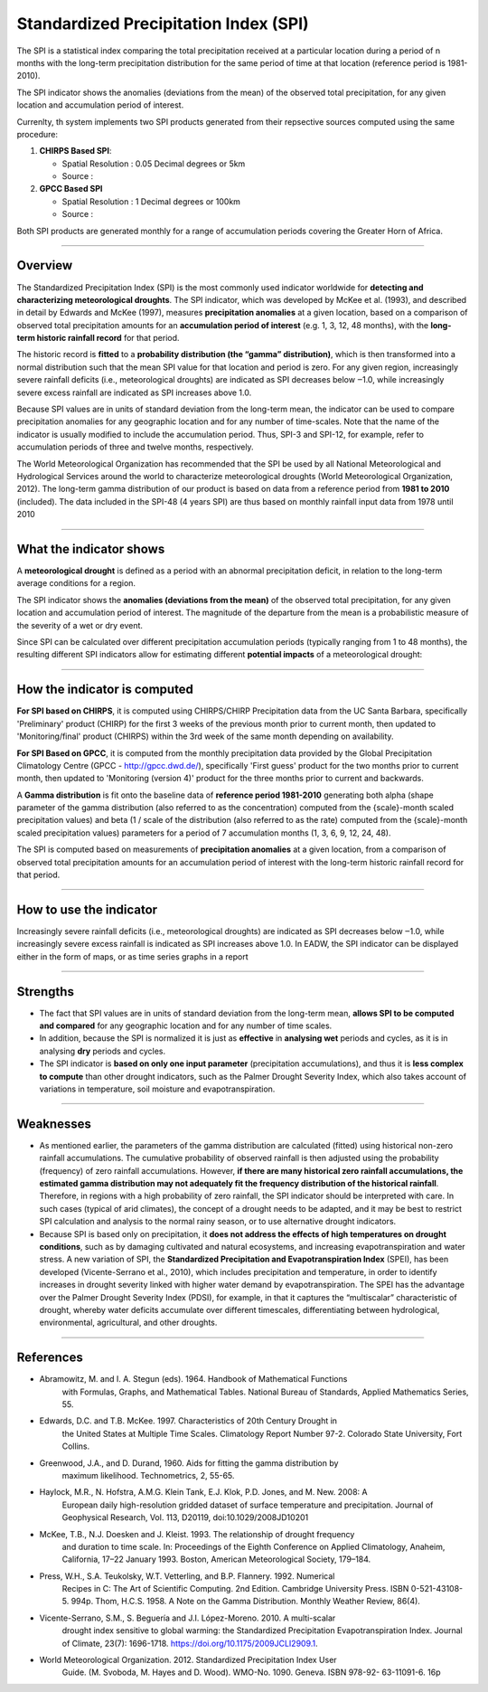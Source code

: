 Standardized Precipitation Index (SPI)
=======================================

The SPI is a statistical index comparing the total precipitation received at a particular location during a period of n months with the long-term precipitation distribution for the same period of time at that location (reference period is 1981-2010).

.. image:: ../_static/background/timeseries_spi.png
   :align: center


The SPI indicator shows the anomalies (deviations from the mean) of the observed total precipitation, for any given location and accumulation period of interest.

Currenlty, th system implements two SPI products generated from their repsective sources computed using the same procedure:
 
1. **CHIRPS Based SPI**:
   
   - Spatial Resolution : 0.05 Decimal degrees or 5km
   
   - Source :
  
2. **GPCC Based SPI**
   
   - Spatial Resolution : 1 Decimal degrees or 100km
   
   - Source :

Both SPI products are generated monthly for a range of accumulation periods covering the Greater Horn of Africa.

----------

Overview
_____________________

The Standardized Precipitation Index (SPI) is the most commonly used indicator
worldwide for **detecting and characterizing meteorological droughts**. The SPI
indicator, which was developed by McKee et al. (1993), and described in detail by
Edwards and McKee (1997), measures **precipitation anomalies** at a given location,
based on a comparison of observed total precipitation amounts for an **accumulation
period of interest** (e.g. 1, 3, 12, 48 months), with the **long-term historic rainfall record**
for that period.

The historic record is **fitted** to a **probability distribution (the “gamma” distribution)**,
which is then transformed into a normal distribution such that the mean SPI value for
that location and period is zero. For any given region, increasingly severe rainfall
deficits (i.e., meteorological droughts) are indicated as SPI decreases below ‒1.0, while
increasingly severe excess rainfall are indicated as SPI increases above 1.0.

Because SPI values are in units of standard deviation from the long-term mean, the
indicator can be used to compare precipitation anomalies for any geographic location
and for any number of time-scales. Note that the name of the indicator is usually
modified to include the accumulation period. Thus, SPI-3 and SPI-12, for example, refer
to accumulation periods of three and twelve months, respectively.

The World Meteorological Organization has recommended that the SPI be used by all
National Meteorological and Hydrological Services around the world to characterize
meteorological droughts (World Meteorological Organization, 2012). The long-term
gamma distribution of our product is based on data from a reference period from
**1981 to 2010** (included). The data included in the SPI-48 (4 years SPI) are thus based on
monthly rainfall input data from 1978 until 2010

----------

What the indicator shows
________________________________________

A **meteorological drought** is defined as a period with an abnormal precipitation
deficit, in relation to the long-term average conditions for a region.

The SPI indicator shows the **anomalies (deviations from the mean)** of the observed
total precipitation, for any given location and accumulation period of interest. The
magnitude of the departure from the mean is a probabilistic measure of the severity
of a wet or dry event.

Since SPI can be calculated over different precipitation accumulation periods (typically
ranging from 1 to 48 months), the resulting different SPI indicators allow for estimating
different **potential impacts** of a meteorological drought:

.. image:: ../_static/background/spi_accumulations.png
   :align: center


----------

How the indicator is computed
_________________________________________

**For SPI based on CHIRPS**, it is computed using CHIRPS/CHIRP Precipitation data from the UC Santa
Barbara, specifically 'Preliminary' product (CHIRP) for the first 3 weeks of the
previous month prior to current month, then updated to 'Monitoring/final' product
(CHIRPS) within the 3rd week of the same month depending on availability.

**For SPI Based on GPCC**, it is computed from the monthly precipitation data provided by the Global 
Precipitation Climatology Centre (GPCC - http://gpcc.dwd.de/), specifically 'First guess' product 
for the two months prior to current month, then updated to 'Monitoring (version 4)' product for 
the three months prior to current and backwards.

A **Gamma distribution** is fit onto the baseline data of **reference period 1981-2010**
generating both alpha (shape parameter of the gamma distribution (also referred to
as the concentration) computed from the {scale}-month scaled precipitation values)
and beta (1 / scale of the distribution (also referred to as the rate) computed from the
{scale}-month scaled precipitation values) parameters for a period of 7 accumulation
months (1, 3, 6, 9, 12, 24, 48).

The SPI is computed based on measurements of **precipitation anomalies** at a given
location, from a comparison of observed total precipitation amounts for an
accumulation period of interest with the long-term historic rainfall record for that
period.

----------

How to use the indicator
_________________________________________

Increasingly severe rainfall deficits (i.e., meteorological droughts) are indicated as SPI
decreases below ‒1.0, while increasingly severe excess rainfall is indicated as SPI
increases above 1.0. In EADW, the SPI indicator can be displayed either in the form of
maps, or as time series graphs in a report

.. image:: ../_static/background/spi_legend.png
   :align: center

----------

Strengths
_________________________________________

- The fact that SPI values are in units of standard deviation from the long-term
  mean, **allows SPI to be computed and compared** for any geographic location and
  for any number of time scales.

- In addition, because the SPI is normalized it is just as **effective** in **analysing wet**
  periods and cycles, as it is in analysing **dry** periods and cycles.

- The SPI indicator is **based on only one input parameter** (precipitation
  accumulations), and thus it is **less complex to compute** than other drought
  indicators, such as the Palmer Drought Severity Index, which also takes account of
  variations in temperature, soil moisture and evapotranspiration.

----------

Weaknesses
_________________________________________

- As mentioned earlier, the parameters of the gamma distribution are calculated
  (fitted) using historical non-zero rainfall accumulations. The cumulative probability
  of observed rainfall is then adjusted using the probability (frequency) of zero
  rainfall accumulations. However, **if there are many historical zero rainfall
  accumulations, the estimated gamma distribution may not adequately fit the
  frequency distribution of the historical rainfall**. Therefore, in regions with a high
  probability of zero rainfall, the SPI indicator should be interpreted with care. In
  such cases (typical of arid climates), the concept of a drought needs to be
  adapted, and it may be best to restrict SPI calculation and analysis to the normal
  rainy season, or to use alternative drought indicators.

- Because SPI is based only on precipitation, it **does not address the effects of high
  temperatures on drought conditions**, such as by damaging cultivated and natural
  ecosystems, and increasing evapotranspiration and water stress. A new variation
  of SPI, the **Standardized Precipitation and Evapotranspiration Index** (SPEI), 
  has been developed (Vicente-Serrano et al., 2010), which includes precipitation and 
  temperature, in order to identify increases in drought severity linked with higher
  water demand by evapotranspiration. The SPEI has the advantage over the Palmer Drought Severity Index (PDSI), for example, in that it captures the “multiscalar” 
  characteristic of drought, whereby water deficits accumulate over different timescales, 
  differentiating between hydrological, environmental, agricultural, and other droughts.

----------

References
________________________

- Abramowitz, M. and I. A. Stegun (eds). 1964. Handbook of Mathematical Functions
    with Formulas, Graphs, and Mathematical Tables. National Bureau of Standards,
    Applied Mathematics Series, 55.
- Edwards, D.C. and T.B. McKee. 1997. Characteristics of 20th Century Drought in
    the United States at Multiple Time Scales. Climatology Report Number 97-2.
    Colorado State University, Fort Collins.
- Greenwood, J.A., and D. Durand, 1960. Aids for fitting the gamma distribution by
    maximum likelihood. Technometrics, 2, 55-65.
- Haylock, M.R., N. Hofstra, A.M.G. Klein Tank, E.J. Klok, P.D. Jones, and M. New. 2008: A
    European daily high-resolution gridded dataset of surface temperature and
    precipitation. Journal of Geophysical Research, Vol. 113, D20119,
    doi:10.1029/2008JD10201
- McKee, T.B., N.J. Doesken and J. Kleist. 1993. The relationship of drought frequency
    and duration to time scale. In: Proceedings of the Eighth Conference on Applied
    Climatology, Anaheim, California, 17–22 January 1993. Boston, American
    Meteorological Society, 179–184.
- Press, W.H., S.A. Teukolsky, W.T. Vetterling, and B.P. Flannery. 1992. Numerical
    Recipes in C: The Art of Scientific Computing. 2nd Edition. Cambridge University
    Press. ISBN 0-521-43108-5. 994p.
    Thom, H.C.S. 1958. A Note on the Gamma Distribution. Monthly Weather Review,
    86(4).
- Vicente-Serrano, S.M., S. Beguería and J.I. López-Moreno. 2010. A multi-scalar
    drought index sensitive to global warming: the Standardized Precipitation
    Evapotranspiration Index. Journal of Climate, 23(7): 1696-1718.
    https://doi.org/10.1175/2009JCLI2909.1.
- World Meteorological Organization. 2012. Standardized Precipitation Index User
    Guide. (M. Svoboda, M. Hayes and D. Wood). WMO-No. 1090. Geneva. ISBN 978-92-
    63-11091-6. 16p




